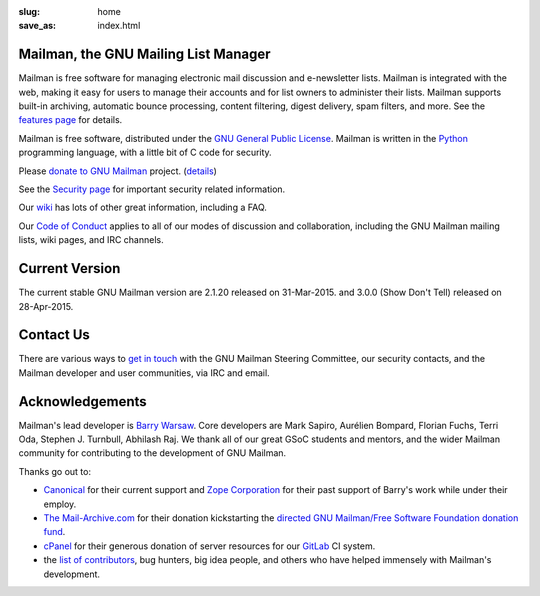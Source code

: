 :slug: home
:save_as: index.html

Mailman, the GNU Mailing List Manager
~~~~~~~~~~~~~~~~~~~~~~~~~~~~~~~~~~~~~

Mailman is free software for managing electronic mail discussion and
e-newsletter lists. Mailman is integrated with the web, making it easy
for users to manage their accounts and for list owners to administer
their lists. Mailman supports built-in archiving, automatic bounce
processing, content filtering, digest delivery, spam filters, and more.
See the `features page <features.html>`__ for details.

Mailman is free software, distributed under the `GNU General Public
License <http://www.gnu.org/copyleft/gpl.html>`__. Mailman is written in
the `Python <http://www.python.org/>`__ programming language, with a
little bit of C code for security.

Please `donate to GNU
Mailman <https://my.fsf.org/civicrm/contribute/transact?reset=1&id=22>`_
project. (`details <http://wiki.list.org/x/R4BJ>`__)

See the `Security page <http://wiki.list.org/SEC/Home>`__ for important
security related information.

Our `wiki <http://wiki.list.org>`__ has lots of other great information,
including a FAQ.

Our `Code of Conduct <coc.html>`__ applies to all of our modes of discussion
and collaboration, including the GNU Mailman mailing lists, wiki pages, and
IRC channels.


Current Version
~~~~~~~~~~~~~~~

The current stable GNU Mailman version are 2.1.20 released on
31-Mar-2015. and 3.0.0 (Show Don't Tell) released on 28-Apr-2015.


Contact Us
~~~~~~~~~~

There are various ways to `get in touch <contact.html>`__ with the GNU Mailman
Steering Committee, our security contacts, and the Mailman developer and user
communities, via IRC and email.


Acknowledgements
~~~~~~~~~~~~~~~~

Mailman's lead developer is `Barry Warsaw <http://barry.warsaw.us>`__. Core
developers are Mark Sapiro, Aurélien Bompard, Florian Fuchs, Terri Oda,
Stephen J. Turnbull, Abhilash Raj. We thank all of our great GSoC students and
mentors, and the wider Mailman community for contributing to the development
of GNU Mailman.

Thanks go out to:

- `Canonical <http://www.canonical.com>`__ for their current support
  and `Zope Corporation <http://www.zope.com>`__ for their past support
  of Barry's work while under their employ.
- `The Mail-Archive.com <http://www.mail-archive.com>`__ for their
  donation kickstarting the `directed GNU Mailman/Free Software
  Foundation donation
  fund <https://my.fsf.org/civicrm/contribute/transact?reset=1&id=22>`__.
- `cPanel <http://cpanel.com>`__ for their generous donation of server
  resources for our `GitLab <http://gitlab.com>`__ CI system.
- the `list of
  contributors <http://bazaar.launchpad.net/~mailman-coders/mailman/3.0/view/head%3A/src/mailman/docs/ACKNOWLEDGMENTS.rst>`__,
  bug hunters, big idea people, and others who have helped immensely
  with Mailman's development.
